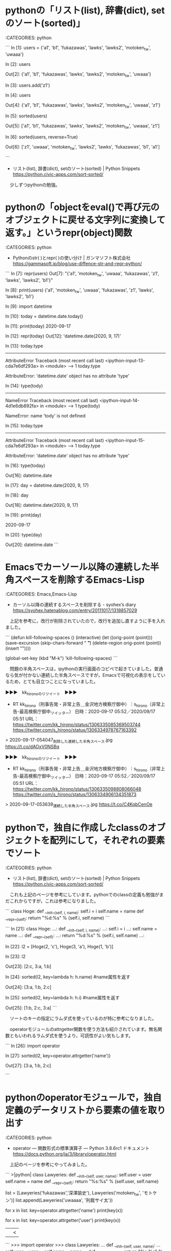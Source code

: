 * pythonの「リスト(list), 辞書(dict), setのソート(sorted)」

:CATEGORIES: python

```
In [1]: users =  {'a1', 'b1', 'fukazawas', 'lawks', 'lawks2', 'motoken_tw', 'uwaaa'}


In [2]: users

Out[2]: {'a1', 'b1', 'fukazawas', 'lawks', 'lawks2', 'motoken_tw', 'uwaaa'}

In [3]: users.add('z1')


In [4]: users

Out[4]: {'a1', 'b1', 'fukazawas', 'lawks', 'lawks2', 'motoken_tw', 'uwaaa', 'z1'}

In [5]: sorted(users)

Out[5]: ['a1', 'b1', 'fukazawas', 'lawks', 'lawks2', 'motoken_tw', 'uwaaa', 'z1']

In [6]: sorted(users, reverse=True)

Out[6]: ['z1', 'uwaaa', 'motoken_tw', 'lawks2', 'lawks', 'fukazawas', 'b1', 'a1']

```

 - リスト(list), 辞書(dict), setのソート(sorted) | Python Snippets https://python.civic-apps.com/sort-sorted/

　少しずつpythonの勉強。

* pythonの「objectをeval()で再び元のオブジェクトに戻せる文字列に変換して返す。」というrepr(object)関数

:CATEGORIES: python

 - Pythonのstr( )とrepr( )の使い分け | ガンマソフト株式会社 https://gammasoft.jp/blog/use-diffence-str-and-repr-python/  

```
In [7]: repr(users)                                                                                                                                            
Out[7]: "{'a1', 'motoken_tw', 'uwaaa', 'fukazawas', 'z1', 'lawks', 'lawks2', 'b1'}"

In [8]: print(users)                                                                                                                                           
{'a1', 'motoken_tw', 'uwaaa', 'fukazawas', 'z1', 'lawks', 'lawks2', 'b1'}

In [9]: import datetime                                                                                                                                        

In [10]: today = datetime.date.today()                                                                                                                         

In [11]: print(today)                                                                                                                                          
2020-09-17

In [12]: repr(today)                                                                                                                                           
Out[12]: 'datetime.date(2020, 9, 17)'

In [13]: today.type                                                                                                                                            
---------------------------------------------------------------------------
AttributeError                            Traceback (most recent call last)
<ipython-input-13-cda7e6df293a> in <module>
----> 1 today.type

AttributeError: 'datetime.date' object has no attribute 'type'

In [14]: type(tody)                                                                                                                                            
---------------------------------------------------------------------------
NameError                                 Traceback (most recent call last)
<ipython-input-14-4d1e6db892fa> in <module>
----> 1 type(tody)

NameError: name 'tody' is not defined

In [15]: today.type

---------------------------------------------------------------------------
AttributeError                            Traceback (most recent call last)
<ipython-input-15-cda7e6df293a> in <module>
----> 1 today.type

AttributeError: 'datetime.date' object has no attribute 'type'

In [16]: type(today)

Out[16]: datetime.date

In [17]: day = datetime.date(2020, 9, 17)

In [18]: day

Out[18]: datetime.date(2020, 9, 17)

In [19]: print(day)

2020-09-17

In [20]: type(day)

Out[20]: datetime.date
```

* Emacsでカーソール以降の連続した半角スペースを削除するEmacs-Lisp

:CATEGORIES: Emacs,Emacs-Lisp

 - カーソル以降の連続するスペースを削除する - syohex’s diary https://syohex.hatenablog.com/entry/20111017/1318857029  

　上記を参考に，改行が削除されていたので，改行を追加し直すように手を入れました。

```
(defun kill-following-spaces ()
  (interactive)
  (let ((orig-point (point)))
    (save-excursion
      (skip-chars-forward " \t")
      (delete-region orig-point (point))
      (insert "\n"))))

(global-set-key (kbd "M-k") 'kill-following-spaces)
```

　問題の半角スペースは，ipythonの実行画面のコピペで起きていました。普通なら気が付かない連続した半角スペースですが，Emacsで可視化の表示をしているため，とても目立つことになっていました。

▶▶▶　kk_hironoのリツイート　▶▶▶  

- RT kk_hirono（刑事告発・非常上告＿金沢地方検察庁御中）｜s_hirono（非常上告-最高検察庁御中_ツイッター） 日時：2020-09-17 05:52／2020/09/17 05:51 URL： https://twitter.com/kk_hirono/status/1306335085369503744 https://twitter.com/s_hirono/status/1306334978767163392  

> 2020-09-17-054047_削除した連続した半角スペース.jpg https://t.co/dAOxV0NSBq  

▶▶▶　kk_hironoのリツイート　▶▶▶  

- RT kk_hirono（刑事告発・非常上告＿金沢地方検察庁御中）｜s_hirono（非常上告-最高検察庁御中_ツイッター） 日時：2020-09-17 05:52／2020/09/17 05:51 URL： https://twitter.com/kk_hirono/status/1306335098808066048 https://twitter.com/s_hirono/status/1306334906134351873  

> 2020-09-17-053639_連続した半角スペース.jpg https://t.co/C4KqbCenOe  

* pythonで，独自に作成したclassのオブジェクトを配列にして，それぞれの要素でソート

:CATEGORIES: python

 - リスト(list), 辞書(dict), setのソート(sorted) | Python Snippets https://python.civic-apps.com/sort-sorted/  

　これも上記のページを参考にしています。pythonでのclassの定義も勉強がまだこれからですが，これは参考になりました。

```
class Hoge:
  def __init__(self, i, name):
    self.i = i
    self.name = name
  def __repr__(self):
    return "%d:%s" % (self.i, self.name)
```

```
In [21]: class Hoge: 
    ...:   def __init__(self, i, name): 
    ...:     self.i = i 
    ...:     self.name = name 
    ...:   def __repr__(self): 
    ...:     return "%d:%s" % (self.i, self.name) 
    ...:


In [22]: l2 = [Hoge(2, 'c'), Hoge(3, 'a'), Hoge(1, 'b')]


In [23]: l2

Out[23]: [2:c, 3:a, 1:b]

In [24]: sorted(l2, key=lambda h: h.name) #name属性を返す

Out[24]: [3:a, 1:b, 2:c]

In [25]: sorted(l2, key=lambda h: h.i) #name属性を返す

Out[25]: [1:b, 2:c, 3:a]
```

　ソートのキーの指定にラムダ式を使っているのが特に参考になりました。

　operatorモジュールのattrgetter関数を使う方法も紹介されています。無名関数ともいわれるラムダ式を使うより，可読性がよい気もします。

```
In [26]: import operator


In [27]: sorted(l2, key=operator.attrgetter('name'))

Out[27]: [3:a, 1:b, 2:c]

```

* pythonのoperatorモジュールで，独自定義のデータリストから要素の値を取り出す

:CATEGORIES: python

 - operator --- 関数形式の標準演算子 — Python 3.8.6rc1 ドキュメント https://docs.python.org/ja/3/library/operator.html  

　上記のページを参考にやってみました。

```
>|python|
class Lawyeries:
  def __init__(self, user, name):
    self.user = user
    self.name = name
  def __repr__(self):
    return "%s:%s" % (self.user, self.name)

list = [Lawyeries('fukazawas','深澤諭史'), Lawyeries('motoken_tw', 'モトケン')]
list.append(Lawyeries('uwaaaa', '刑裁サイ太'))

for x in list:
    key=operator.attrgetter('name')
    print(key(x))

for x in list:
    key=operator.attrgetter('user')
    print(key(x))
||<



```
    >>> import operator
    >>> class Lawyeries:
    ...   def __init__(self, user, name):
    ...     self.user = user
    ...     self.name = name
    ...   def __repr__(self):
    ...     return "%s:%s" % (self.user, self.name)
    ... 
    >>> list = [Lawyeries('fukazawas','深澤諭史'), Lawyeries('motoken_tw', 'モトケン')]
    >>> list.append(Lawyeries('uwaaaa', '刑裁サイ太'))
    >>> 
    >>> for x in list:
    ...     key=operator.attrgetter('name')
    ...     print(key(x))
    ... 
    深澤諭史
    モトケン
    刑裁サイ太
    >>> for x in list:
    ...     key=operator.attrgetter('user')
    ...     print(key(x))
    ... 
    fukazawas
    motoken_tw
    uwaaaa
    >>> 
```

* Ubuntuにpythonの「jupyter　notebook」をインストール

:CATEGORIES: python

　ipythonを便利に思って使っていたのですが，コピペで大量の半角スペースが含まれるという問題がありました。これまでに何度か使っているjupyter notebookのことを思い出し，Ubuntu20.04にインストールしました。

　最初，pipでインストールしたのですが，コードの実行結果が表示されなかったので，いったん削除し，Anacondaのコマンドでインストールし直しました。ネットの情報では同梱され最初からインストールされているという話もありますが，Windowsの話かもしれません。

% conda install jupyter

　上記のコマンドでインストールが始まったので，最初から入っていたことはなさそうです。これだけでjupyter notebookが使えるようになりました。pythonのコードが残せておけるのもipythonとの違いかと思います。

* ein（Emacs　IPython　Notebook）を使ったみた，「jupyter　notebook」と連動，ファイルも保存できる

:CATEGORIES: python,Emacs

```
key	説明
C-c C-c	現在のcellを評価する
C-c C-a	現在のcellの上に新しいcellを作る
C-c C-b	現在のcellの下に新しいcellを作る
C-c C-k	現在のcellを削除する
詳しいkey-bindingはこのあたりに

変更の保存はもちろん C-x C-s。

［source：］EIN(Emacs IPython Notebook)を試してみる - podhmo's diary https://pod.hatenablog.com/entry/2017/08/06/220817
```
```
tab (worksheet)
ちょっとした作業にworksheetを行き来するのが楽なので便利。これは以下の様にして使う。

key	説明
C-c +	新しいworksheetの作成
C-c 1	worksheet1に移動
C-c 2	worksheet2に移動
C-c 3	worksheet3に移動
..	..
C-c	worksheetに移動
C-c -	worksheetの削除

［source：］EIN(Emacs IPython Notebook)を試してみる - podhmo's diary https://pod.hatenablog.com/entry/2017/08/06/220817
```

　ログインまでの手順が少し面倒ですが，Emacsだと略語展開も使えます。ただ試したところ，pythonの関数名の補完は出来ず，JUPYTERでのファイルの変更が，バッファへの再読込で反映されることもなかったです。ただトークンが有効な間は，再度，トークンの指定が必要なさそうでした。

* スマホのiphoneで，python3のスクリプトが実行できるようになった

:CATEGORIES: python,iphone

　昨日，9月16日の朝になりますが，iphoneでUNIXのコマンドが実行できないものかと思い調べてみました。MacのパソコンであればベースがBSD-UNIXであり，ターミナルでコマンドの実行が出来るらしいことは知っていました。

　まず，a-Shellというiphoneのアプリを見つけ，そのあとだったと思いますが，ターミナルからpython3が実行できることを知り，pipでモジュールというかパッケージのインストールも出来ました。

　昨日のうちに1200円ほどで，pythonのコマンドが実行できるようにするアプリの存在を知ったのですが，今のところそんなに使う予定はなかったので，購入は躊躇しました。今朝になってやってみたところ，pythonのコマンドの引数にスクリプトファイルを渡すことで，実行が出来ました。

　ツイートの取得をするpythonのスクリプトで，取得したツイートの文字列が途中で途切れるものがあったのですが，pbcopyでメールの下書きに貼り付けてみたところ，文字情報は失われておらず，ターミナルでの表示がおかしかっただけらしいと思いました。

　あと，スクリプトの実行でワーニングのエラーが出ていたので，その一部をコピーしてiphoneで調べたところ，解決方法があって，そのままやってみたところ，ワーニングが消えました。

```
import requests
from requests.packages.urllib3.exceptions import InsecureRequestWarning

requests.packages.urllib3.disable_warnings(InsecureRequestWarning)

［source：］Python - InsecureRequestWarning を消したい｜teratail https://teratail.com/questions/144250
```

「Pythonista 3」をApp Storeで https://t.co/DvltsI8RKS omz:software \n 「仕事効率化」内3位 \n  4.5 • 295件の評価 \n ¥1,220

　そういえば，iPhoneの標準Webブラウザ「Safari」ですが，数年前は，Linuxにもインストールできて使えていたのですが，今はWindowsパソコンでも，配布はされていないようです。4,5日前に調べて知ったことです。

 - 無料でiPhoneやiPad上でコマンドやプログラムを実行できるターミナルアプリ「a-shell」 - GIGAZINE https://gigazine.net/news/20200503-a-shell/  

　Vimエディタが最初から使えるという情報で，実際使えました。余り試していないですが，今のところコマンドの場所を調べる，whoisコマンドが使えませんでした。


* 午後，夕方までの時間を使い，繰り返しいろいろやってみたが，結局，うまくいかなかったMobileOrg

:CATEGORIES: Emacs,iphone

 - ドキュメント-MobileOrg https://mobileorg.github.io/documentation/  

　上記は最新バージョンの新しい情報のようですが，古い情報の設定方法とあわせ，いろいろやってみたのですが，push，pullともにうまく行きませんでした。何年か前は，簡単に使えていました。

* 久しぶりにハウスバーモンドカレーを作りながら，頭に「ああ上野駅」のメロディーにのせて浮かんできた，深澤諭史弁護士のTwitterタイムラインの弁護士列車

** 深澤諭史弁護士のTwitterタイムラインの弁護士列車を頭に浮かべながら，最初に思い出したのが，「リトル・ダーリン」という古い時代のアメリカの曲

▶▶▶　kk_hironoのリツイート　▶▶▶  

- RT kk_hirono（刑事告発・非常上告＿金沢地方検察庁御中）｜hirono_hideki（奉納＼さらば弁護士鉄道・泥棒神社の物語） 日時：2020-09-17 19:59／2020/09/17 18:22 URL： https://twitter.com/kk_hirono/status/1306548250355183616 https://twitter.com/hirono_hideki/status/1306523980111642630  

> クールス 行ってしまったあの娘 - YouTube https://t.co/GP4QKENMDX  

▶▶▶　kk_hironoのリツイート　▶▶▶  

- RT kk_hirono（刑事告発・非常上告＿金沢地方検察庁御中）｜hosakanobuto（保坂展人） 日時：2020-09-17 19:59／2020/09/17 18:21 URL： https://twitter.com/kk_hirono/status/1306548260127911937 https://twitter.com/hosakanobuto/status/1306523720383569920  

> 「菅氏と安倍首相は共犯関係」公文書管理めぐる”壊れたブレーキ” 新政権はどう対峙するのか https://t.co/6KItiPkmxn 森友、加計学園問題や自衛隊PKO日報、桜を見る会…。改ざんや破棄、そして隠蔽など、安倍政権では、公文書管理をめぐる様々な問題が取り沙汰された。専門家が危惧する菅義偉新政権  

▶▶▶　kk_hironoのリツイート　▶▶▶  

- RT kk_hirono（刑事告発・非常上告＿金沢地方検察庁御中）｜hirono_hideki（奉納＼さらば弁護士鉄道・泥棒神社の物語） 日時：2020-09-17 19:59／2020/09/17 18:27 URL： https://twitter.com/kk_hirono/status/1306548277702062080 https://twitter.com/hirono_hideki/status/1306525177442754560  

> Diamonds - Little Darlin' （リトルダーリン - ダイアモンズ） - YouTube https://t.co/szjjhcIQzN  

▶▶▶　kk_hironoのリツイート　▶▶▶  

- RT kk_hirono（刑事告発・非常上告＿金沢地方検察庁御中）｜hirono_hideki（奉納＼さらば弁護士鉄道・泥棒神社の物語） 日時：2020-09-17 19:59／2020/09/17 18:35 URL： https://twitter.com/kk_hirono/status/1306548292491198465 https://twitter.com/hirono_hideki/status/1306527162233626626  

> 【対訳】リトル・ダーリン(Little Darlin') by ダイヤモンズ(The Diamonds) https://t.co/lqRaIdCkGS  

　奉納＼さらば弁護士鉄道・泥棒神社の物語(@hirono_hideki)のタイムラインを見て思い出したのですが，深澤諭史弁護士のタイムラインと菅首相の新内閣発足のTwitterトレンドで，頭に浮かんだのが「あの娘は夜汽車に乗って」という歌いだしのあるクールスの曲でした。

　曲名がわからなかったのですが，「あの娘は夜汽車に乗って」という歌いだしでGoogle検索をすると，すぐに曲名とYouTube動画が出てきました。

　「クールス 行ってしまったあの娘 - YouTube」を聴いていて，思い出したのが「リトル・ダーリン」という曲です。YouTubeの動画にアルバムの紹介のテキストがあって，そこに曲名があったことを思い出しました。

```
アルバム 歌詞付

01 紫のハイウェイ
02 愛しているなら
03 のっぽのサリー
04 行ってしまったあの娘
05 リトルダーリン
06 サマー・レディ
07 ワン・デイ
08 恋の終わり
09 ロックン・ロール・タイム
10 涙のダイアリー
11 彼女はダイナマイト
12 あの娘はステディ・ガール
13 ドント・ゲット・ホット・クールス
14 ミスター・ハーレー・ダビッドソン
15 シンデレラ
16 セカンド・イズ・ユー
17 甘い暴力
18 恋のテディー・ボーイ
19 言えなかったんだ
20 セイ・ママ
一部を表示


［source：］クールス 行ってしまったあの娘 - YouTube https://www.youtube.com/watch?v=gsvfyAEA1Po
```

　ダーリンという言葉は，ここ数年，見かけることがないと思いましたが，それとともに思い出したのが「うる星やつら」という漫画のことです。昭和の終わり頃，テレビのアニメでもやっていたと思いますが，忍者ハットリくんや怪物くんと同様，数回しか視聴していませんでした。

　「Diamonds - Little Darlin' （リトルダーリン - ダイアモンズ） - YouTube」を繰り返しの再生で視聴していると，オンリーユーという英語が聴き取れます。日本語でいえが，「あなた一筋」という意味なのかと理解しています。

